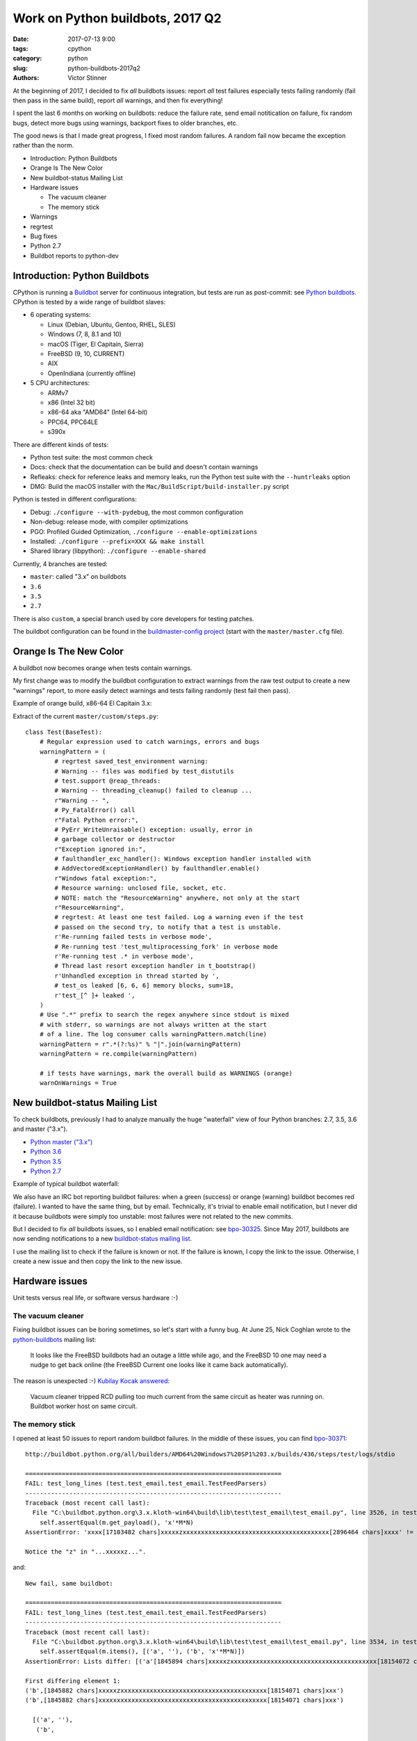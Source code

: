+++++++++++++++++++++++++++++++++
Work on Python buildbots, 2017 Q2
+++++++++++++++++++++++++++++++++

:date: 2017-07-13 9:00
:tags: cpython
:category: python
:slug: python-buildbots-2017q2
:authors: Victor Stinner

At the beginning of 2017, I decided to fix *all* buildbots issues: report *all*
test failures especially tests failing randomly (fail then pass in the same
build), report *all* warnings, and then fix everything!

I spent the last 6 months on working on buildbots: reduce the failure rate,
send email notitication on failure, fix random bugs, detect more bugs using
warnings, backport fixes to older branches, etc.

The good news is that I made great progress, I fixed most random failures. A
random fail now became the exception rather than the norm.

* Introduction: Python Buildbots
* Orange Is The New Color
* New buildbot-status Mailing List
* Hardware issues

  * The vacuum cleaner
  * The memory stick

* Warnings
* regrtest
* Bug fixes
* Python 2.7
* Buildbot reports to python-dev


Introduction: Python Buildbots
==============================

CPython is running a `Buildbot <https://buildbot.net/>`_ server for continuous
integration, but tests are run as post-commit: see `Python buildbots
<https://www.python.org/dev/buildbot/>`_. CPython is tested by a wide range of
buildbot slaves:

* 6 operating systems:

  * Linux (Debian, Ubuntu, Gentoo, RHEL, SLES)
  * Windows (7, 8, 8.1 and 10)
  * macOS (Tiger, El Capitain, Sierra)
  * FreeBSD (9, 10, CURRENT)
  * AIX
  * OpenIndiana (currently offline)

* 5 CPU architectures:

  * ARMv7
  * x86 (Intel 32 bit)
  * x86-64 aka "AMD64" (Intel 64-bit)
  * PPC64, PPC64LE
  * s390x

There are different kinds of tests:

* Python test suite: the most common check
* Docs: check that the documentation can be build and doesn't contain warnings
* Refleaks: check for reference leaks and memory leaks, run the Python test
  suite with the ``--huntrleaks`` option
* DMG: Build the macOS installer with the
  ``Mac/BuildScript/build-installer.py`` script

Python is tested in different configurations:

* Debug: ``./configure --with-pydebug``, the most common configuration
* Non-debug: release mode, with compiler optimizations
* PGO: Profiled Guided Optimization, ``./configure --enable-optimizations``
* Installed: ``./configure --prefix=XXX && make install``
* Shared library (libpython): ``./configure --enable-shared``

Currently, 4 branches are tested:

* ``master``: called "3.x" on buildbots
* ``3.6``
* ``3.5``
* ``2.7``

There is also ``custom``, a special branch used by core developers for testing
patches.

The buildbot configuration can be found in the `buildmaster-config project
<https://github.com/python/buildmaster-config/>`_ (start with the
``master/master.cfg`` file).


Orange Is The New Color
=======================

A buildbot now becomes orange when tests contain warnings.

My first change was to modify the buildbot configuration to extract warnings
from the raw test output to create a new "warnings" report, to more easily
detect warnings and tests failing randomly (test fail then pass).

Example of orange build, x86-64 El Capitain 3.x:

.. image:: {filename}/images/buildbot_orange.png
   :alt: Buildbot: orange build

Extract of the current ``master/custom/steps.py``::

    class Test(BaseTest):
        # Regular expression used to catch warnings, errors and bugs
        warningPattern = (
            # regrtest saved_test_environment warning:
            # Warning -- files was modified by test_distutils
            # test.support @reap_threads:
            # Warning -- threading_cleanup() failed to cleanup ...
            r"Warning -- ",
            # Py_FatalError() call
            r"Fatal Python error:",
            # PyErr_WriteUnraisable() exception: usually, error in
            # garbage collector or destructor
            r"Exception ignored in:",
            # faulthandler_exc_handler(): Windows exception handler installed with
            # AddVectoredExceptionHandler() by faulthandler.enable()
            r"Windows fatal exception:",
            # Resource warning: unclosed file, socket, etc.
            # NOTE: match the "ResourceWarning" anywhere, not only at the start
            r"ResourceWarning",
            # regrtest: At least one test failed. Log a warning even if the test
            # passed on the second try, to notify that a test is unstable.
            r'Re-running failed tests in verbose mode',
            # Re-running test 'test_multiprocessing_fork' in verbose mode
            r'Re-running test .* in verbose mode',
            # Thread last resort exception handler in t_bootstrap()
            r'Unhandled exception in thread started by ',
            # test_os leaked [6, 6, 6] memory blocks, sum=18,
            r'test_[^ ]+ leaked ',
        )
        # Use ".*" prefix to search the regex anywhere since stdout is mixed
        # with stderr, so warnings are not always written at the start
        # of a line. The log consumer calls warningPattern.match(line)
        warningPattern = r".*(?:%s)" % "|".join(warningPattern)
        warningPattern = re.compile(warningPattern)

        # if tests have warnings, mark the overall build as WARNINGS (orange)
        warnOnWarnings = True


New buildbot-status Mailing List
================================

To check buildbots, previously I had to analyze manually the huge "waterfall"
view of four Python branches: 2.7, 3.5, 3.6 and master ("3.x").

* `Python master ("3.x") <http://buildbot.python.org/all/waterfall?category=3.x.stable&category=3.x.unstable>`_
* `Python 3.6 <http://buildbot.python.org/all/waterfall?category=3.6.stable&category=3.6.unstable>`_
* `Python 3.5 <http://buildbot.python.org/all/waterfall?category=3.5.stable&category=3.5.unstable>`_
* `Python 2.7 <http://buildbot.python.org/all/waterfall?category=2.7.stable&category=2.7.unstable>`_

Example of typical buildbot waterfall:

.. image:: {filename}/images/buildbot_waterfall.png
   :alt: Buildbot waterfall
   :target: http://buildbot.python.org/all/waterfall?category=3.x.stable&category=3.x.unstable

We also have an IRC bot reporting buildbot failures: when a green (success) or
orange (warning) buildbot becomes red (failure). I wanted to have the same
thing, but by email. Technically, it's trivial to enable email notification,
but I never did it because buildbots were simply too unstable: most failures
were not related to the new commits.

But I decided to fix *all* buildbots issues, so I enabled email notification:
see `bpo-30325 <https://bugs.python.org/issue30325>`_. Since May 2017,
buildbots are now sending notifications to a new `buildbot-status mailing list
<https://mail.python.org/mm3/mailman3/lists/buildbot-status.python.org/>`_.

I use the mailing list to check if the failure is known or not. If the failure
is known, I copy the link to the issue. Otherwise, I create a new issue and
then copy the link to the new issue.


Hardware issues
===============

Unit tests versus real life, or software versus hardware :-)

The vacuum cleaner
------------------

Fixing buildbot issues can be boring sometimes, so let's start with a funny
bug. At June 25, Nick Coghlan wrote to the `python-buildbots
<https://mail.python.org/mailman/listinfo/python-buildbots>`_ mailing list:

    It looks like the FreeBSD buildbots had an outage a little while ago,
    and the FreeBSD 10 one may need a nudge to get back online (the
    FreeBSD Current one looks like it came back automatically).

The reason is unexpected :-) `Kubilay Kocak answered
<https://mail.python.org/pipermail/python-buildbots/2017-June/000122.html>`_:

    Vacuum cleaner tripped RCD pulling too much current from the same circuit
    as heater was running on. Buildbot worker host on same circuit.


The memory stick
----------------

I opened at least 50 issues to report random buildbot failures. In the middle
of these issues, you can find `bpo-30371
<http://bugs.python.org/issue30371>`_::

    http://buildbot.python.org/all/builders/AMD64%20Windows7%20SP1%203.x/builds/436/steps/test/logs/stdio

    ======================================================================
    FAIL: test_long_lines (test.test_email.test_email.TestFeedParsers)
    ----------------------------------------------------------------------
    Traceback (most recent call last):
      File "C:\buildbot.python.org\3.x.kloth-win64\build\lib\test\test_email\test_email.py", line 3526, in test_long_lines
        self.assertEqual(m.get_payload(), 'x'*M*N)
    AssertionError: 'xxxx[17103482 chars]xxxxxzxxxxxxxxxxxxxxxxxxxxxxxxxxxxxxxxxxxxxxxx[2896464 chars]xxxx' != 'xxxx[17103482 chars]xxxxxxxxxxxxxxxxxxxxxxxxxxxxxxxxxxxxxxxxxxxxxx[2896464 chars]xxxx'

    Notice the "z" in "...xxxxxz...".

and::

    New fail, same buildbot:

    ======================================================================
    FAIL: test_long_lines (test.test_email.test_email.TestFeedParsers)
    ----------------------------------------------------------------------
    Traceback (most recent call last):
      File "C:\buildbot.python.org\3.x.kloth-win64\build\lib\test\test_email\test_email.py", line 3534, in test_long_lines
        self.assertEqual(m.items(), [('a', ''), ('b', 'x'*M*N)])
    AssertionError: Lists differ: [('a'[1845894 chars]xxxxxzxxxxxxxxxxxxxxxxxxxxxxxxxxxxxxxxxxxxxxxx[18154072 chars]xx')] != [('a'[1845894 chars]xxxxxxxxxxxxxxxxxxxxxxxxxxxxxxxxxxxxxxxxxxxxxx[18154072 chars]xx')]

    First differing element 1:
    ('b',[1845882 chars]xxxxxzxxxxxxxxxxxxxxxxxxxxxxxxxxxxxxxxxxxxxxxx[18154071 chars]xxx')
    ('b',[1845882 chars]xxxxxxxxxxxxxxxxxxxxxxxxxxxxxxxxxxxxxxxxxxxxxx[18154071 chars]xxx')

      [('a', ''),
       ('b',


    Don't click on http://buildbot.python.org/all/builders/AMD64%20Windows7%20SP1%203.x/builds/439/steps/test/logs/stdio
    : the log contains lines of 2 MB which make my Firefox super slow :-)

Jeremy Kloth, owner the buildbot, answered:

    "Watch this space, but I'm pretty sure that it is (was) bad memory."

He fixed the issue:

    "That's the real problem, I'm not *sure* it's the memory, but it does have
    the symptoms. And that is why my buildbot was down earlier, I was
    attempting to determine the bad stick and replace it."


Warnings
========

To fix test warnings, I enhanced the test suite to report more information on a
warning and to ease detection of failures:

A major change is the new ``--fail-env-changed`` option I added to regrtest:
make tests fail if the "environment" is changed. This option is now used on
buildbots, Travis CI and AppVeyor, but only for the *master* branch yet.

Other changes:

* The @reap_threads decorator and the threading_cleanup() function of
  test.support now log a warning if they fail to clenaup threads. The log may
  help to debug such other warning seen on the AMD64 FreeBSD CURRENT Non-Debug
  3.x buildbot: "Warning -- threading._dangling was modified by test_logging".
* bpo-30764: regrtest: add --fail-env-changed option.
* threading_cleanup() failure marks test as ENV_CHANGED. If threading_cleanup()
  fails to cleanup threads, set a a new support.environment_altered flag to
  true, flag uses by save_env which is used by regrtest to check if a test
  altered the environment. At the end, the test file fails with ENV_CHANGED
  instead of SUCCESS, to report that it altered the environment.
* regrtest: always show before/after values of modified environment.

I backported all these changes to the 2.7, 3.5 and 3.6 branches to make sure
that warnings are fixed in all maintained branches.


regrtest
========

As usual, I spent time our specialized test runner, regrtest:

* bpo-30263: regrtest: log system load and the number of CPUs. I tried to find
  a relationship between race conditions and the system load. I failed to
  find any correlation yet, but I still consider that the system load is
  useful.
* bpo-27103: regrtest disables -W if -R (reference hunting) is used. Workaround
  for a regrtest bug.

But the most complex task was to backport *all* features and enhancements from
master to 3.6, 3.5 and then 2.7 branches.

In Python 3.6, I rewrote regrtest.py file to split it into smaller files a in
new Lib/test/libregrtest/ library. So it was painful to backport changes to 3.5
(bpo-30383) which still uses the single regrtest.py file.

In Python 2.7 (bpo-30283), it is even worse. Lib/test/regrtest.py uses the old
``getopt`` module to parse the command line instead of the new ``argparse``
used in 3.5 and newer. But I succeeded to backport all features and
enhancements from master!

Python 2.7, 3.5, 3.6 and master now have almost the same CLI for ``python -m
test``, almost the same features (except of 1 or 2 missing feature), and should
provide the same level of information on failures and warnings.

By the way, the new ``test.bisect`` tool is now also available in all these
branches. See the `New Python test.bisect tool
<{filename}/python_test_bisect.rst>`_ article.


Bug fixes
=========

As expected, the longest paragraph here is the list of fixes made to fix all
buildbot failures and warnings:

* bpo-29972: Skip tests known to fail on AIX. See `[Python-Dev] Fix or drop AIX
  buildbot?
  <https://mail.python.org/pipermail/python-dev/2017-April/147748.html>`_
  email.
* bpo-29925: Skip test_uuid1_safe() on OS X Tiger
* Fix and optimize test_asyncore.test_quick_connect(). Don't use addCleanup() in
  test_quick_connect() because it keeps the Thread object alive and so
  @reap_threads times out after 1 second. "./python -m test -v
  test_asyncore -m test_quick_connect" now takes 185 ms, instead of 11 seconds.
* bpo-30106: Fix test_asyncore.test_quick_connect(). test_quick_connect() runs
  a thread up to 50 seconds, whereas the socket is connected in 0.2 second and
  then the thread is expected to end in less than 3 second. On Linux, the
  thread ends quickly because select() seems to always return quickly. On
  FreeBSD, sometimes select() fails with timeout and so the thread runs much
  longer than expected. Fix the thread timeout to fix a race condition in the
  test.
* bpo-30106: Fix tearDown() of test_asyncore. Call asyncore.close_all() with
  ignore_all=True in the tearDown() method of the test_asyncore base test case.
  It prevents keeping alive sockets in asyncore.socket_map if close()
  fails with an unexpected error.
* bpo-30108: Restore sys.path in test_site. Add setUpModule() and
  tearDownModule() functions to test_site to save/restore sys.path at the
  module level to prevent warning if the user site directory is created, since
  site.addsitedir() modifies sys.path.
* bpo-30107: test_io doesn't dump a core file on an expected crash anymore.
  test_io has two unit tests which trigger a deadlock:
  test_daemon_threads_shutdown_stdout_deadlock() and
  test_daemon_threads_shutdown_stderr_deadlock(). These tests call
  Py_FatalError() if the expected bug is triggered which calls abort(). Use
  test.support.SuppressCrashReport to prevent the creation on a core dump, to
  fix the warning:
  ``Warning -- files was modified by test_io (...) After: ['python.core']``
* bpo-30125: Disable faulthandler to run test_SEH() of test_ctypes to prevent
  the following log with a traceback:
  ``Windows fatal exception: access violation``
* bpo-30131: test_logging cleans up threads using @support.reap_threads.
* bpo-30132: BuildExtTestCase of test_distutils now uses support.temp_cwd() in
  setUp() to remove files created in the current working directory by
  BuildExtTestCase unit tests.
* bpo-30107: On macOS, test.support.SuppressCrashReport now redirects
  /usr/bin/defaults command stderr into a pipe to not pollute stderr. It fixes
  a test_io.test_daemon_threads_shutdown_stderr_deadlock() failure when the
  CrashReporter domain doesn't exists.
* bpo-30175: Skip client cert tests of test_imaplib. The IMAP server
  cyrus.andrew.cmu.edu doesn't accept our randomly generated client x509
  certificate anymore.
* bpo-30175: test_nntplib fails randomly with EOFError in NetworkedNNTPTests.setUpClass():
  catch EOFError to skip tests in that case.
* bpo-30199: AsyncoreEchoServer of test_ssl now calls
  asyncore.close_all(ignore_all=True) to ensure that asyncore.socket_map is
  cleared once the test completes, even if ConnectionHandler was not correctly
  unregistered. Fix the following warning:
  ``Warning -- asyncore.socket_map was modified by test_ssl``.
* Fix test_ftplib warning if IPv6 is not available. DummyFTPServer now calls
  del_channel() on bind() error to prevent the following warning in
  TestIPv6Environment.setUpClass():
  ``Warning -- asyncore.socket_map was modified by test_ftplib``
* bpo-30329: Catch Windows error 10022 on shutdown(). Catch the Windows socket
  WSAEINVAL error (code 10022) in imaplib and poplib on shutdown(SHUT_RDWR): An
  invalid operation was attempted. This error occurs sometimes on SSL
  connections.
* bpo-30357: test_thread now uses threading_cleanup(). test_thread: setUp() now
  uses support.threading_setup() and support.threading_cleanup() to wait until
  threads complete to avoid random side effects on following tests.
  Co-Authored-By: **Grzegorz Grzywacz**.
* bpo-30339: test_multiprocessing_main_handling timeout.
  test_multiprocessing_main_handling: increase the test_source timeout from 10
  seconds to 60 seconds, since the test fails randomly on busy buildbots.
  Sadly, this change wasn't enough to fix buildbots.
* bpo-30387: Fix warning in test_threading. test_is_alive_after_fork() now
  joins directly the thread to avoid the following warning added by bpo-30357:
  "Warning -- threading_cleanup() failed to cleanup 0 threads after 2 sec
  (count: 0, dangling: 21)". Use also a different exit code to catch generic
  exit code 1.
* bpo-30649: On Windows, test_os now tolerates a delta of 50 ms instead of 20
  ms in test_utime_current() and test_utime_current_old(). On other platforms,
  reduce the delta from 20 ms to 10 ms. PPC64 Fedora 3.x buildbot requires at
  least a delta of 14 ms.
* bpo-30595: test_queue_feeder_donot_stop_onexc() of _test_multiprocessing now
  uses a timeout of 1 second on Queue.get(), instead of 0.1 second, for slow
  buildbots.
* bpo-30764, bpo-29335: test_child_terminated_in_stopped_state() of
  test_subprocess now uses support.SuppressCrashReport() to prevent the
  creation of a core dump on FreeBSD.
* bpo-30280: TestBaseSelectorEventLoop of
  test.test_asyncio.test_selector_events now correctly closes the event loop:
  cleanup its executor to not leak threads: don't override the close() method
  of the event loop, only override the_close_self_pipe() method. asyncio base
  TestCase now uses threading_setup() and threading_cleanup() of test.support
  to cleanup threads.
* bpo-26568, bpo-30812: Fix test_showwarnmsg_missing(): restore the attribute
  after removing it.


Python 2.7
==========

I wanted to fix *all* buildbot issues of *all* branches including 2.7, whereas
I didn't touch much the Python 2.7 code base last months. The first six months
of 2017, I backported dozens of commits from master to 2.7!

For example, I added Appveyor on 2.7: a Windows CI for GitHub!

Python 2.7 is old and so requires more work. For example, on Windows we support
multiple versions of Visual Studio. I use Visual Studio 2008, whereas most 2.7
Windows buildbots use Visual Studio 2010 or newer. Example of fix, bpo-30342:
Fix sysconfig.is_python_build() if Python is built with Visual Studio 2008 (VS
9.0).

Other changes:

* Update gitignore from master.
* gitignore: add rules for the PC/ directory
* bpo-30258: regrtest handles child process crash
* Fix "make tags" command.
* bpo-30764: support.SuppressCrashReport backported to 2.7 and "ported" to
  Windows.  Add Windows support to test.support.SuppressCrashReport: call
  SetErrorMode() and CrtSetReportMode(). _testcapi: add CrtSetReportMode() and
  CrtSetReportFile() functions and CRT_xxx and CRTDBG_xxx constants needed by
  SuppressCrashReport.
* bpo-30705: Fix test_regrtest.test_crashed(). Add test.support._crash_python()
  which triggers a crash but uses test.support.SuppressCrashReport() to prevent
  a crash report from popping up. Modify
  test_child_terminated_in_stopped_state() of test_subprocess and
  test_crashed() of test_regrtest to use _crash_python().

I also backported many fixes wrote by other developers, including fixes which
are 3 years old and older, to fix 2.7. Sometimes **finding** the proper fix
takes much more time than the cherry-pick itself which is usually
straighforward (no conflict, nothing to do). I am always impressed that Git is
able to detect that a file was renamed between Python 2 and Python 3, and
applies cleanly the change!

Example of backports from master to 2.7:

* bpo-6393: Fix locale.getprerredencoding() on macOS. Python crashes on OSX
  when ``$LANG`` is set to some (but not all) invalid values due to an invalid
  result from nl_langinfo(). Fix written in **September 2009**!
* bpo-15526: test_startfile changes the cwd. Try to fix test_startfile's
  inability to clean up after itself in time. Patch by **Jeremy Kloth**.
  Fix the following support.rmtree() error while trying to remove the temporary
  working directory used by Python tests:
  "WindowsError: [Error 32] The process cannot access the file because it is
  being used by another process: ...".
  Original commit written in **September 2012**!
* bpo-11790: Fix sporadic failures in
  test_multiprocessing.WithProcessesTestCondition.
  Fixed written in April 2011. This backported commit was tricky to identify!
* bpo-8799, fix test_threading: Reduce timing sensitivity of condition test by
  explicitly.  delaying the main thread so that it doesn't race ahead of the
  workers.  Fix written in Nov 2013.
* test_distutils: Use EnvironGuard on InstallTestCase, UtilTestCase, and
  BuildExtTestCase  to prevent the following warning:
  ``Warning -- os.environ was modified by test_distutils``
* Fix test_multprocessing: Relax test timing (bpo-29861) to avoid sporadic
  failures.


Buildbot reports to python-dev
==============================

I also wrote 3 reports to the Python-Dev mailing list:

* May 3: `Status of Python buildbots
  <https://mail.python.org/pipermail/python-dev/2017-May/147838.html>`_
* June 8: `Buildbot report, june 2017
  <https://mail.python.org/pipermail/python-dev/2017-June/148271.html>`_
* June 29: `Buildbot report (almost July)
  <https://mail.python.org/pipermail/python-dev/2017-June/148511.html>`_
